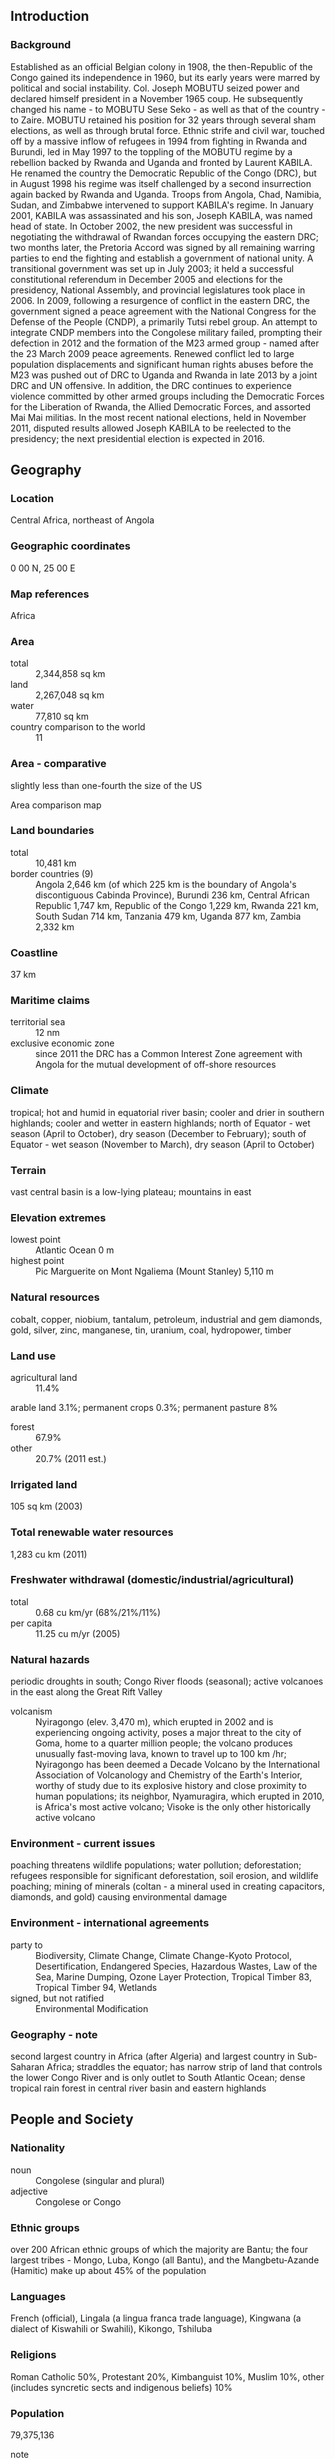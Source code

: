 ** Introduction
*** Background
Established as an official Belgian colony in 1908, the then-Republic of the Congo gained its independence in 1960, but its early years were marred by political and social instability. Col. Joseph MOBUTU seized power and declared himself president in a November 1965 coup. He subsequently changed his name - to MOBUTU Sese Seko - as well as that of the country - to Zaire. MOBUTU retained his position for 32 years through several sham elections, as well as through brutal force. Ethnic strife and civil war, touched off by a massive inflow of refugees in 1994 from fighting in Rwanda and Burundi, led in May 1997 to the toppling of the MOBUTU regime by a rebellion backed by Rwanda and Uganda and fronted by Laurent KABILA. He renamed the country the Democratic Republic of the Congo (DRC), but in August 1998 his regime was itself challenged by a second insurrection again backed by Rwanda and Uganda. Troops from Angola, Chad, Namibia, Sudan, and Zimbabwe intervened to support KABILA's regime. In January 2001, KABILA was assassinated and his son, Joseph KABILA, was named head of state. In October 2002, the new president was successful in negotiating the withdrawal of Rwandan forces occupying the eastern DRC; two months later, the Pretoria Accord was signed by all remaining warring parties to end the fighting and establish a government of national unity. A transitional government was set up in July 2003; it held a successful constitutional referendum in December 2005 and elections for the presidency, National Assembly, and provincial legislatures took place in 2006.
In 2009, following a resurgence of conflict in the eastern DRC, the government signed a peace agreement with the National Congress for the Defense of the People (CNDP), a primarily Tutsi rebel group. An attempt to integrate CNDP members into the Congolese military failed, prompting their defection in 2012 and the formation of the M23 armed group - named after the 23 March 2009 peace agreements. Renewed conflict led to large population displacements and significant human rights abuses before the M23 was pushed out of DRC to Uganda and Rwanda in late 2013 by a joint DRC and UN offensive. In addition, the DRC continues to experience violence committed by other armed groups including the Democratic Forces for the Liberation of Rwanda, the Allied Democratic Forces, and assorted Mai Mai militias. In the most recent national elections, held in November 2011, disputed results allowed Joseph KABILA to be reelected to the presidency; the next presidential election is expected in 2016.
** Geography
*** Location
Central Africa, northeast of Angola
*** Geographic coordinates
0 00 N, 25 00 E
*** Map references
Africa
*** Area
- total :: 2,344,858 sq km
- land :: 2,267,048 sq km
- water :: 77,810 sq km
- country comparison to the world :: 11
*** Area - comparative
slightly less than one-fourth the size of the US
- Area comparison map ::  
*** Land boundaries
- total :: 10,481 km
- border countries (9) :: Angola 2,646 km (of which 225 km is the boundary of Angola's discontiguous Cabinda Province), Burundi 236 km, Central African Republic 1,747 km, Republic of the Congo 1,229 km, Rwanda 221 km, South Sudan 714 km, Tanzania 479 km, Uganda 877 km, Zambia 2,332 km
*** Coastline
37 km
*** Maritime claims
- territorial sea :: 12 nm
- exclusive economic zone :: since 2011 the DRC has a Common Interest Zone agreement with Angola for the mutual development of off-shore resources
*** Climate
tropical; hot and humid in equatorial river basin; cooler and drier in southern highlands; cooler and wetter in eastern highlands; north of Equator - wet season (April to October), dry season (December to February); south of Equator - wet season (November to March), dry season (April to October)
*** Terrain
vast central basin is a low-lying plateau; mountains in east
*** Elevation extremes
- lowest point :: Atlantic Ocean 0 m
- highest point :: Pic Marguerite on Mont Ngaliema (Mount Stanley) 5,110 m
*** Natural resources
cobalt, copper, niobium, tantalum, petroleum, industrial and gem diamonds, gold, silver, zinc, manganese, tin, uranium, coal, hydropower, timber
*** Land use
- agricultural land :: 11.4%
arable land 3.1%; permanent crops 0.3%; permanent pasture 8%
- forest :: 67.9%
- other :: 20.7% (2011 est.)
*** Irrigated land
105 sq km (2003)
*** Total renewable water resources
1,283 cu km (2011)
*** Freshwater withdrawal (domestic/industrial/agricultural)
- total :: 0.68  cu km/yr (68%/21%/11%)
- per capita :: 11.25  cu m/yr (2005)
*** Natural hazards
periodic droughts in south; Congo River floods (seasonal); active volcanoes in the east along the Great Rift Valley
- volcanism :: Nyiragongo (elev. 3,470 m), which erupted in 2002 and is experiencing ongoing activity, poses a major threat to the city of Goma, home to a quarter million people; the volcano produces unusually fast-moving lava, known to travel up to 100 km /hr; Nyiragongo has been deemed a Decade Volcano by the International Association of Volcanology and Chemistry of the Earth's Interior, worthy of study due to its explosive history and close proximity to human populations; its neighbor, Nyamuragira, which erupted in 2010, is Africa's most active volcano; Visoke is the only other historically active volcano
*** Environment - current issues
poaching threatens wildlife populations; water pollution; deforestation; refugees responsible for significant deforestation, soil erosion, and wildlife poaching; mining of minerals (coltan - a mineral used in creating capacitors, diamonds, and gold) causing environmental damage
*** Environment - international agreements
- party to :: Biodiversity, Climate Change, Climate Change-Kyoto Protocol, Desertification, Endangered Species, Hazardous Wastes, Law of the Sea, Marine Dumping, Ozone Layer Protection, Tropical Timber 83, Tropical Timber 94, Wetlands
- signed, but not ratified :: Environmental Modification
*** Geography - note
second largest country in Africa (after Algeria) and largest country in Sub-Saharan Africa; straddles the equator; has narrow strip of land that controls the lower Congo River and is only outlet to South Atlantic Ocean; dense tropical rain forest in central river basin and eastern highlands
** People and Society
*** Nationality
- noun :: Congolese (singular and plural)
- adjective :: Congolese or Congo
*** Ethnic groups
over 200 African ethnic groups of which the majority are Bantu; the four largest tribes - Mongo, Luba, Kongo (all Bantu), and the Mangbetu-Azande (Hamitic) make up about 45% of the population
*** Languages
French (official), Lingala (a lingua franca trade language), Kingwana (a dialect of Kiswahili or Swahili), Kikongo, Tshiluba
*** Religions
Roman Catholic 50%, Protestant 20%, Kimbanguist 10%, Muslim 10%, other (includes syncretic sects and indigenous beliefs) 10%
*** Population
79,375,136
- note :: estimates for this country explicitly take into account the effects of excess mortality due to AIDS; this can result in lower life expectancy, higher infant mortality, higher death rates, lower population growth rates, and changes in the distribution of population by age and sex than would otherwise be expected (July 2015 est.)
- country comparison to the world :: 20
*** Age structure
- 0-14 years :: 42.65% (male 17,061,640/female 16,793,575)
- 15-24 years :: 21.41% (male 8,522,085/female 8,474,212)
- 25-54 years :: 29.75% (male 11,783,887/female 11,829,078)
- 55-64 years :: 3.56% (male 1,329,384/female 1,495,329)
- 65 years and over :: 2.63% (male 879,823/female 1,206,123) (2015 est.)
- population pyramid ::  
*** Dependency ratios
- total dependency ratio :: 95.9%
- youth dependency ratio :: 90.1%
- elderly dependency ratio :: 5.8%
- potential support ratio :: 17.2% (2015 est.)
*** Median age
- total :: 18.1 years
- male :: 17.9 years
- female :: 18.4 years (2015 est.)
*** Population growth rate
2.45% (2015 est.)
- country comparison to the world :: 26
*** Birth rate
34.88 births/1,000 population (2015 est.)
- country comparison to the world :: 23
*** Death rate
10.07 deaths/1,000 population (2015 est.)
- country comparison to the world :: 43
*** Net migration rate
-0.27 migrant(s)/1,000 population (2015 est.)
- country comparison to the world :: 123
*** Urbanization
- urban population :: 42.5% of total population (2015)
- rate of urbanization :: 3.96% annual rate of change (2010-15 est.)
*** Major urban areas - population
KINSHASA (capital) 11.587 million; Lubumbashi 2.015 million; Mbuji-Mayi 20.007 million; Kananga 1.169 million; Kisangani 1.04 million; Bukavu 832,000 (2015)
*** Sex ratio
- at birth :: 1.03 male(s)/female
- 0-14 years :: 1.02 male(s)/female
- 15-24 years :: 1.01 male(s)/female
- 25-54 years :: 1 male(s)/female
- 55-64 years :: 0.89 male(s)/female
- 65 years and over :: 0.73 male(s)/female
- total population :: 0.99 male(s)/female (2015 est.)
*** Infant mortality rate
- total :: 71.47 deaths/1,000 live births
- male :: 75.07 deaths/1,000 live births
- female :: 67.75 deaths/1,000 live births (2015 est.)
- country comparison to the world :: 12
*** Life expectancy at birth
- total population :: 56.93 years
- male :: 55.39 years
- female :: 58.51 years (2015 est.)
- country comparison to the world :: 206
*** Total fertility rate
4.66 children born/woman (2015 est.)
- country comparison to the world :: 23
*** Contraceptive prevalence rate
17.7% (2010)
*** Health expenditures
3.5% of GDP (2013)
- country comparison to the world :: 123
*** Hospital bed density
0.8 beds/1,000 population (2006)
*** Drinking water source
- improved :: 
urban: 81.1% of population
rural: 31.2% of population
total: 52.4% of population
- unimproved :: 
urban: 18.9% of population
rural: 68.8% of population
total: 47.6% of population (2015 est.)
*** Sanitation facility access
- improved :: 
urban: 28.5% of population
rural: 28.7% of population
total: 28.7% of population
- unimproved :: 
urban: 71.5% of population
rural: 71.3% of population
total: 71.3% of population (2015 est.)
*** HIV/AIDS - adult prevalence rate
1.04% (2014 est.)
- country comparison to the world :: 46
*** HIV/AIDS - people living with HIV/AIDS
446,600 (2014 est.)
- country comparison to the world :: 17
*** HIV/AIDS - deaths
24,100 (2014 est.)
- country comparison to the world :: 12
*** Major infectious diseases
- degree of risk :: very high
- food or waterborne diseases :: bacterial and protozoal diarrhea, hepatitis A, and typhoid fever
- vectorborne diseases :: malaria, dengue fever, and trypanosomiasis-gambiense (African sleeping sickness)
- water contact disease :: schistosomiasis
- animal contact disease :: rabies (2013)
*** Obesity - adult prevalence rate
3.7% (2014)
- country comparison to the world :: 185
*** Children under the age of 5 years underweight
23.4% (2014)
- country comparison to the world :: 25
*** Education expenditures
1.6% of GDP (2010)
- country comparison to the world :: 157
*** Literacy
- definition :: age 15 and over can read and write French, Lingala, Kingwana, or Tshiluba
- total population :: 63.8%
- male :: 78.1%
- female :: 50% (2015 est.)
*** School life expectancy (primary to tertiary education)
- total :: 10 years
- male :: 11 years
- female :: 8 years (2012)
*** Child labor - children ages 5-14
- total number :: 8,284,395
- percentage :: 42% (2010 est.)
** Government
*** Country name
- conventional long form :: Democratic Republic of the Congo
- conventional short form :: DRC
- local long form :: Republique Democratique du Congo
- local short form :: RDC
- former :: Congo Free State, Belgian Congo, Congo/Leopoldville, Congo/Kinshasa, Zaire
- abbreviation :: DRC
*** Government type
republic
*** Capital
- name :: Kinshasa
- geographic coordinates :: 4 19 S, 15 18 E
- time difference :: UTC+1 (6 hours ahead of Washington, DC, during Standard Time)
*** Administrative divisions
10 provinces (provinces, singular - province) and 1 city* (ville); Bandundu, Bas-Congo (Lower Congo), Equateur, Kasai-Occidental (West Kasai), Kasai-Oriental (East Kasai), Katanga, Kinshasa*, Maniema, Nord-Kivu (North Kivu), Orientale, Sud-Kivu (South Kivu)
- note :: according to the December 2005 constitution, the current administrative divisions were to be subdivided into 26 new provinces by 2009 but this has yet to be implemented
*** Independence
30 June 1960 (from Belgium)
*** National holiday
Independence Day, 30 June (1960)
*** Constitution
several previous; latest adopted 13 May 2005, approved by referendum 18-19 December 2005, promulgated 18 February 2006; revised 2011 (2015)
*** Legal system
civil law system primarily based on Belgian law, but also customary, and tribal law
*** International law organization participation
accepts compulsory ICJ jurisdiction with reservations; accepts ICCt jurisdiction
*** Suffrage
18 years of age; universal and compulsory
*** Executive branch
- chief of state :: President Joseph KABILA (since 17 January 2001)
- head of government :: Prime Minister Augustin MATATA PONYO Mapon (since 18 April 20)
- cabinet :: Ministers of State appointed by the president
- elections/appointments :: president directly elected by simple majority popular vote for a 5-year term (eligible for a second term); election last held on 28 November 2011 (next to be held in November 2016); prime minister appointed by the president
- election results :: Joseph KABILA reelected president; percent of vote - Joseph KABILA (PPRD) 49%, Etienne TSHISEKEDI (UDPS) 32.3%, other 18.7%; note - election marred by serious voting irregularities
*** Legislative branch
- description :: bicameral Parliament or Parlament consists of the Senate (108 seats; members indirectly elected by provincial assemblies by proportional representation vote; members serve 5-year terms) and the National Assembly (500 seats; 439 members directly elected in multi-seat constituencies by proportional representation vote and 61 directly elected in single-seat constituencies by simple majority vote; members serve 5-year terms)
- elections :: Senate - last held on 19 January 2007 (follow-on elections have been delayed); National Assembly - last held on 28 November 2011 (next to be held in 2016)
- election results :: Senate - percent of vote by party - NA; seats by party - PPRD 22, MLC 14, FR 7, RCD 7, PDC 6, CDC 3, MSR 3, PALU 2, independent 26, other 18; National Assembly - percent of vote by party - NA; seats by party - PPRD 62, UDPS 41, PPPD 29, MSR 27, MLC 22, PALU 19, UNC 17, ARC 16, AFDC 15, ECT 11, RRC 11, independent 16, other 214 (includes numerous political parties that won 10 or fewer seats and 2 constituencies where voting was halted); note - the November 2011 election was marred by violence including the destruction of ballots in two constituencies resulting in the closure of polling sites; election results were delayed three months, stongly contested, and continue to be unresolved
*** Judicial branch
- highest court(s) :: Supreme Court of Justice (organized into legislative and judiciary sections and consists of 26 justices); Constitutional Court (consists of 9 judges)
- judge selection and term of office :: Supreme Court of Justice judges nominated by the Judicial Service Council, an independent body of public prosecutors and selected judges of the lower courts; judges tenure NA; Constitutional Court judges - 3 nominated by the president, 3 by the Judicial Service Council, and 3 by the legislature; judges appointed by the president to serve 9-year non-renewable terms
- subordinate courts :: State Security Court; Court of Appeals (organized into administrative and judiciary sections); Tribunal de Grande; magistrates' courts; customary courts
*** Political parties and leaders
Christian Democrat Party or PDC [Jose ENDUNDO]
Congolese Rally for Democracy or RCD [Azarias RUBERWA]
Convention of Christian Democrats or CDC
Forces of Renewal or FR [Mbusa NYAMWISI]
Movement for the Liberation of the Congo or MLC [Jean-Pierre BEMBA]
People's Party for Reconstruction and Democracy or PPRD [Henri MOVA, Secretary General]
Social Movement for Renewal or MSR [Pierre LUMBI]
Unified Lumumbist Party or PALU [Antoine GIZENGA]
Union for the Congolese Nation or UNC [Vital KAMERHE]
Union for Democracy and Social Progress or UDPS [Etienne TSHISEKEDI]
Union of Mobutuist Democrats or UDEMO [MOBUTU Nzanga]
*** Political pressure groups and leaders
Allied Democratic Forces or ADF (anti-Ugandan government rebel groups]
Forces Arm�es de la R�publique D�mocratique du Congor (Army of the Democratic Republic of the Congo) or FARDC
Forces Democratiques de Liberation du Rwanda or FDLR (Rwandan militia group made up of some of the perpetrators of Rwanda's genocide in 1994)
M23 (rebel group comprised largely of ex-CNDP forces)
*** International organization participation
ACP, AfDB, AU, CEMAC, CEPGL, COMESA, EITI (compliant country), FAO, G-24, G-77, IAEA, IBRD, ICAO, ICC (NGOs), ICCt, ICRM, IDA, IFAD, IFC, IFRCS, IHO, ILO, IMF, IMO, Interpol, IOC, IOM, IPU, ISO, ITSO, ITU, ITUC (NGOs), MIGA, NAM, OIF, OPCW, PCA, SADC, UN, UNCTAD, UNESCO, UNHCR, UNIDO, UNWTO, UPU, WCO, WFTU (NGOs), WHO, WIPO, WMO, WTO
*** Diplomatic representation in the US
- chief of mission :: Ambassador Francois BALUMUENE (since 17 September 2015)
- chancery :: 1726 M Street, NW, Suite 601, Washington, DC, 20036
- telephone :: [1] (202) 234-7690 through 7691
- FAX :: [1] (202) 234-2609
- consulate(s) general :: New York New York
*** Diplomatic representation from the US
- chief of mission :: Ambassador James C. SWAN (since 6 August 2013)
- embassy :: 310 Avenue des Aviateurs, Kinshasa
- mailing address :: Unit 2220, DPO AE 09828
- telephone :: [243] (081) 556-0151
- FAX :: [243] (081) 556-0175
*** Flag description
sky blue field divided diagonally from the lower hoist corner to upper fly corner by a red stripe bordered by two narrow yellow stripes; a yellow, five-pointed star appears in the upper hoist corner; blue represents peace and hope, red the blood of the country's martyrs, and yellow the country's wealth and prosperity; the star symbolizes unity and the brilliant future for the country
*** National symbol(s)
leopard; national colors: sky blue, red, yellow
*** National anthem
- name :: "Debout Congolaise" (Arise Congolese)
- lyrics/music :: Joseph LUTUMBA/Simon-Pierre BOKA di Mpasi Londi
- note :: adopted 1960; replaced when the country was known as Zaire; but readopted in 1997
** Economy
*** Economy - overview
The economy of the Democratic Republic of the Congo - a nation endowed with vast natural resource wealth - is slowly recovering after decades of decline. Systemic corruption since independence in 1960, combined with countrywide instability and conflict that began in the mid-90s has dramatically reduced national output and government revenue and increased external debt. With the installation of a transitional government in 2003 after peace accords, economic conditions slowly began to improve as the transitional government reopened relations with international financial institutions and international donors, and President KABILA began implementing reforms. Progress has been slow to reach the interior of the country although clear changes are evident in Kinshasa and Lubumbashi. Renewed activity in the mining sector, the source of most export income, has boosted Kinshasa's fiscal position and GDP growth in recent years. An uncertain legal framework, corruption, and a lack of transparency in government policy are long-term problems for the large mining sector and for the economy as a whole. Much economic activity still occurs in the informal sector and is not reflected in GDP data. The DRC signed a Poverty Reduction and Growth Facility with the IMF in 2009 and received $12 billion in multilateral and bilateral debt relief in 2010, but the IMF at the end of 2012 suspended the last three payments under the loan facility - worth $240 million - because of concerns about the lack of transparency in mining contracts. In 2012, the DRC updated its business laws by adhering to OHADA, the Organization for the Harmonization of Business Law in Africa. The country marked its twelfth consecutive year of positive economic expansion in 2014.
*** GDP (purchasing power parity)
$55.81 billion (2014 est.)
$51.16 billion (2013 est.)
$47.16 billion (2012 est.)
- note :: data are in 2014 US dollars
- country comparison to the world :: 105
*** GDP (official exchange rate)
$34.68 billion (2014 est.)
*** GDP - real growth rate
9.1% (2014 est.)
8.5% (2013 est.)
7.2% (2012 est.)
- country comparison to the world :: 7
*** GDP - per capita (PPP)
$700 (2014 est.)
$600 (2013 est.)
$600 (2012 est.)
- note :: data are in 2014 US dollars
- country comparison to the world :: 228
*** Gross national saving
6.3% of GDP (2014 est.)
4.9% of GDP (2013 est.)
10.9% of GDP (2012 est.)
- country comparison to the world :: 134
*** GDP - composition, by end use
- household consumption :: 60.6%
- government consumption :: 12%
- investment in fixed capital :: 26.1%
- investment in inventories :: 0.1%
- exports of goods and services :: 58%
- imports of goods and services :: -56.8%
 (2014 est.)
*** GDP - composition, by sector of origin
- agriculture :: 40.4%
- industry :: 23%
- services :: 36.6% (2014 est.)
*** Agriculture - products
coffee, sugar, palm oil, rubber, tea, cotton, cocoa, quinine, cassava (manioc, tapioca), bananas, plantains, peanuts, root crops, corn, fruits; wood products
*** Industries
mining (copper, cobalt, gold, diamonds, coltan, zinc, tin, tungsten), mineral processing, consumer products (textiles, plastics, footwear, cigarettes), metal products, processed foods and beverages, timber, cement, commercial ship repair
*** Industrial production growth rate
11.4% (2014 est.)
- country comparison to the world :: 7
*** Labor force
27.59 million (2014 est.)
- country comparison to the world :: 23
*** Labor force - by occupation
- agriculture :: NA%
- industry :: NA%
- services :: NA%
*** Unemployment rate
NA%
*** Population below poverty line
63% (2012 est.)
*** Household income or consumption by percentage share
- lowest 10% :: 2.3%
- highest 10% :: 34.7% (2006)
*** Budget
- revenues :: $4.711 billion
- expenditures :: $4.814 billion (2014 est.)
*** Taxes and other revenues
14.4% of GDP (2014 est.)
- country comparison to the world :: 195
*** Budget surplus (+) or deficit (-)
-0.3% of GDP (2014 est.)
- country comparison to the world :: 47
*** Public debt
33.4% of GDP (2014 est.)
35% of GDP (2013 est.)
- country comparison to the world :: 117
*** Fiscal year
calendar year
*** Inflation rate (consumer prices)
1% (2014 est.)
1.6% (2013 est.)
- country comparison to the world :: 62
*** Central bank discount rate
4% (31 December 2012)
20% (31 December 2011)
- country comparison to the world :: 97
*** Commercial bank prime lending rate
17.4% (31 December 2014 est.)
19.38% (31 December 2013 est.)
- country comparison to the world :: 25
*** Stock of narrow money
$1.231 billion (31 December 2014 est.)
$1.088 billion (31 December 2013 est.)
- country comparison to the world :: 147
*** Stock of broad money
$4.142 billion (31 December 2014 est.)
$3.523 billion (31 December 2013 est.)
- country comparison to the world :: 137
*** Stock of domestic credit
$1.956 billion (31 December 2014 est.)
$1.81 billion (31 December 2013 est.)
- country comparison to the world :: 141
*** Market value of publicly traded shares
$NA
*** Current account balance
-$3.312 billion (2014 est.)
-$1.927 billion (2013 est.)
- country comparison to the world :: 151
*** Exports
$10.09 billion (2014 est.)
$9.388 billion (2013 est.)
- country comparison to the world :: 97
*** Exports - commodities
diamonds, copper, gold, cobalt, wood products, crude oil, coffee
*** Exports - partners
China 39.3%, Zambia 24.7%, Italy 8.6%, Belgium 4.4% (2014)
*** Imports
$9.781 billion (2014 est.)
$9.141 billion (2013 est.)
- country comparison to the world :: 104
*** Imports - commodities
foodstuffs, mining and other machinery, transport equipment, fuels
*** Imports - partners
China 19.6%, South Africa 17.9%, Zambia 15.9%, Belgium 6.1%, Zimbabwe 4.9% (2014)
*** Reserves of foreign exchange and gold
$1.872 billion (31 December 2014 est.)
$1.678 billion (31 December 2013 est.)
- country comparison to the world :: 124
*** Debt - external
$6.955 billion (31 December 2014 est.)
$6.292 billion (31 December 2013 est.)
- country comparison to the world :: 118
*** Exchange rates
Congolese francs (CDF) per US dollar -
926.8 (2014 est.)
919.67 (2013 est.)
920.25 (2012 est.)
899 (2011 est.)
905.91 (2010 est.)
** Energy
*** Electricity - production
7.802 billion kWh (2011 est.)
- country comparison to the world :: 101
*** Electricity - consumption
6.653 billion kWh (2011 est.)
- country comparison to the world :: 103
*** Electricity - exports
171 million kWh (2011 est.)
- country comparison to the world :: 80
*** Electricity - imports
44 million kWh (2011 est.)
- country comparison to the world :: 102
*** Electricity - installed generating capacity
2.506 million kW (2011 est.)
- country comparison to the world :: 98
*** Electricity - from fossil fuels
1.4% of total installed capacity (2011 est.)
- country comparison to the world :: 206
*** Electricity - from nuclear fuels
0% of total installed capacity (2011 est.)
- country comparison to the world :: 64
*** Electricity - from hydroelectric plants
98.6% of total installed capacity (2011 est.)
- country comparison to the world :: 6
*** Electricity - from other renewable sources
0% of total installed capacity (2011 est.)
- country comparison to the world :: 168
*** Crude oil - production
20,000 bbl/day (2013 est.)
- country comparison to the world :: 73
*** Crude oil - exports
22,240 bbl/day (2010 est.)
- country comparison to the world :: 53
*** Crude oil - imports
0 bbl/day (2010 est.)
- country comparison to the world :: 171
*** Crude oil - proved reserves
180 million bbl (1 January 2014 est.)
- country comparison to the world :: 62
*** Refined petroleum products - production
0 bbl/day (2010 est.)
- country comparison to the world :: 130
*** Refined petroleum products - consumption
9,320 bbl/day (2013 est.)
- country comparison to the world :: 157
*** Refined petroleum products - exports
0 bbl/day (2010 est.)
- country comparison to the world :: 164
*** Refined petroleum products - imports
16,200 bbl/day (2010 est.)
- country comparison to the world :: 114
*** Natural gas - production
9 million cu m (2012 est.)
- country comparison to the world :: 91
*** Natural gas - consumption
9 million cu m (2012 est.)
- country comparison to the world :: 112
*** Natural gas - exports
0 cu m (2012 est.)
- country comparison to the world :: 75
*** Natural gas - imports
0 cu m (2012 est.)
- country comparison to the world :: 174
*** Natural gas - proved reserves
991.1 million cu m (1 January 2014 est.)
- country comparison to the world :: 103
*** Carbon dioxide emissions from consumption of energy
2.481 million Mt (2012 est.)
- country comparison to the world :: 146
** Communications
*** Telephones - fixed lines
- total subscriptions :: 0
- subscriptions per 100 inhabitants :: less than 1 (2014 est.)
- country comparison to the world :: 217
*** Telephones - mobile cellular
- total :: 37.1 million
- subscriptions per 100 inhabitants :: 48 (2014 est.)
- country comparison to the world :: 34
*** Telephone system
- general assessment :: barely adequate wire and microwave radio relay service in and between urban areas; domestic satellite system with 14 earth stations; inadequate fixed-line infrastructure
- domestic :: state-owned operator providing less than 1 fixed-line connection per 100 persons; given the backdrop of a wholly inadequate fixed-line infrastructure, the use of mobile-cellular services has surged and mobile teledensity is roughly 20 per 100 persons
- international :: country code - 243; satellite earth station - 1 Intelsat (Atlantic Ocean) (2011)
*** Broadcast media
state-owned TV broadcast station with near national coverage; more than a dozen privately owned TV stations - 2 with near national coverage; 2 state-owned radio stations are supplemented by more than 100 private radio stations; transmissions of at least 2 international broadcasters are available (2007)
*** Radio broadcast stations
AM 3, FM 11, shortwave 2 (2001)
*** Television broadcast stations
4 (2001)
*** Internet country code
.cd
*** Internet users
- total :: 290,000
- percent of population :: less than 1% (2008)
- country comparison to the world :: 143
** Transportation
*** Airports
198 (2013)
- country comparison to the world :: 27
*** Airports - with paved runways
- total :: 26
- over 3,047 m :: 3
- 2,438 to 3,047 m :: 3
- 1,524 to 2,437 m :: 17
- 914 to 1,523 m :: 2
- under 914 m :: 1 (2013)
*** Airports - with unpaved runways
- total :: 172
- 1,524 to 2,437 m :: 20
- 914 to 1,523 m :: 87
- under 914 m :: 
65 (2013)
*** Heliports
1 (2013)
*** Pipelines
gas 62 km; oil 77 km; refined products 756 km (2013)
*** Railways
- total :: 4,007 km
- narrow gauge :: 3,882 km 1.067-m gauge (858 km electrified); 125 km 1.000-m gauge (2014)
- country comparison to the world :: 44
*** Roadways
- total :: 153,497 km
- paved :: 2,794 km
- unpaved :: 150,703 km (2004)
- country comparison to the world :: 32
*** Waterways
15,000 km (including the Congo, its tributaries, and unconnected lakes) (2011)
- country comparison to the world :: 8
*** Merchant marine
- total :: 1
- by type :: petroleum tanker 1
- foreign-owned :: 1 (Republic of the Congo 1) (2010)
- country comparison to the world :: 147
*** Ports and terminals
- major seaport(s) :: Banana
- river or lake port(s) :: Boma, Bumba, Kinshasa, Kisangani, Matadi, Mbandaka (Congo); Kindu (Lualaba); Bukavu, Goma (Lake Kivu); Kalemie (Lake Tanganyika)
** Military
*** Military branches
Armed Forces of the Democratic Republic of the Congo (Forces d'Armees de la Republique Democratique du Congo, FARDC): Army, National Navy (La Marine Nationale), Congolese Air Force (Force Aerienne Congolaise, FAC) (2011)
*** Military service age and obligation
18-45 years of age for voluntary and compulsory military service (2012)
*** Manpower available for military service
- males age 16-49 :: 15,980,106 (2010 est.)
*** Manpower fit for military service
- males age 16-49 :: 10,168,258
- females age 16-49 :: 10,331,693 (2010 est.)
*** Manpower reaching militarily significant age annually
- male :: 877,684
- female :: 871,880 (2010 est.)
*** Military expenditures
1.72% of GDP (2012)
1.53% of GDP (2011)
1.72% of GDP (2010)
- country comparison to the world :: 49
** Transnational Issues
*** Disputes - international
heads of the Great Lakes states and UN pledged in 2004 to abate tribal, rebel, and militia fighting in the region, including northeast Congo, where the UN Organization Mission in the Democratic Republic of the Congo (MONUC), organized in 1999, maintains over 16,500 uniformed peacekeepers; members of Uganda's Lords Resistance Army forces continue to seek refuge in Congo's Garamba National Park as peace talks with the Uganda government evolve; the location of the boundary in the broad Congo River with the Republic of the Congo is indefinite except in the Pool Malebo/Stanley Pool area; Uganda and DRC dispute Rukwanzi Island in Lake Albert and other areas on the Semliki River with hydrocarbon potential; boundary commission continues discussions over Congolese-administered triangle of land on the right bank of the Lunkinda River claimed by Zambia near the DRC village of Pweto; DRC accuses Angola of shifting monuments
*** Refugees and internally displaced persons
- refugees (country of origin) :: 38,028 (Rwanda) (2014); 98,281 (Central African Republic); 23,686 (Burundi) (2015)
- IDPs :: 2,857,400 (fighting between government forces and rebels since mid-1990s; most IDPs are in eastern provinces) (2015)
*** Trafficking in persons
- current situation :: The Democratic Republic of the Congo is a source, destination, and possibly a transit country for men, women, and children subjected to forced labor and sex trafficking; the majority of this trafficking is internal, and much of it is perpetrated by armed groups and government forces outside government control within the country's unstable eastern provinces; Congolese women and children have been exploited internally as domestic servants, while others migrate to Angola, South Africa, the Republic of the Congo, and South Sudan, as well as East African, Middle Eastern, and European nations where they are subjected to forced prostitution, domestic servitude, and forced labor in agriculture and diamond mining; indigenous and foreign armed groups, including the Lord’s Resistance Army, abduct and forcibly recruit Congolese adults and children to serve as laborers, porters, domestics, combatants, and sex slaves; some commanders of the Congolese national army also recruit, at times through force, men and children for use as combatants, escorts, and porters
- tier rating :: Tier 3 - The Democratic Republic of the Congo does not fully comply with the minimum standards for the elimination of trafficking and is not making significant efforts to do so; in 2013, the government took steps to implement a UN-backed action plan to end the recruitment and use of child soldiers within its armed forces; authorities investigated a few cases of transnational sex trafficking but did not prosecute or convict any trafficking offenders or report providing victims with protection services or referring victims to NGOs for care; no action was taken against security forces complicit in exploiting adults and children in forced labor, sex trafficking, or in military recruitment; NGOs continued to provide the vast majority of the limited shelter, legal, medical, and psychological services available to victims (2014)
*** Illicit drugs
one of Africa's biggest producers of cannabis, but mostly for domestic consumption; traffickers exploit lax shipping controls to transit pseudoephedrine through the capital; while rampant corruption and inadequate supervision leave the banking system vulnerable to money laundering, the lack of a well-developed financial system limits the country's utility as a money-laundering center (2008)